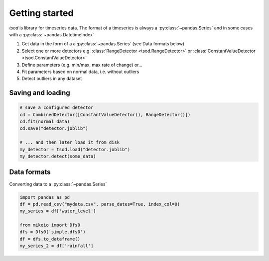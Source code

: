 .. _getting_started:

Getting started
===============

`tsod` is library for timeseries data. The format of a timeseries is always a :py:class:`~pandas.Series` and in some cases with a :py:class:`~pandas.DatetimeIndex` 

1. Get data in the form of a a :py:class:`~pandas.Series` (see Data formats below) 
2. Select one or more detectors e.g. :class:`RangeDetector <tsod.RangeDetector>` or :class:`ConstantValueDetector <tsod.ConstantValueDetector>`
3. Define parameters (e.g. min/max, max rate of change) or...
4. Fit parameters based on normal data, i.e. without outliers
5. Detect outliers in any dataset

.. image:: https://colab.research.google.com/assets/colab-badge.svg
  :target: http://colab.research.google.com/github/DHI/tsod/blob/main/notebooks/Getting%20started.ipynb


Saving and loading
------------------
.. code-block:: python

    # save a configured detector
    cd = CombinedDetector([ConstantValueDetector(), RangeDetector()])
    cd.fit(normal_data)
    cd.save("detector.joblib")

    # ... and then later load it from disk
    my_detector = tsod.load("detector.joblib")
    my_detector.detect(some_data)

Data formats
------------
    
Converting data to a :py:class:`~pandas.Series`
    
.. code-block:: python

    import pandas as pd
    df = pd.read_csv("mydata.csv", parse_dates=True, index_col=0)
    my_series = df['water_level']

    from mikeio import Dfs0
    dfs = Dfs0('simple.dfs0')
    df = dfs.to_dataframe()
    my_series_2 = df['rainfall']
    